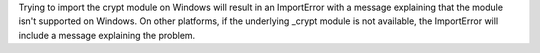 Trying to import the crypt module on Windows will result in an ImportError with a message explaining that the module isn't supported on Windows. On other platforms, if the underlying _crypt module is not available, the ImportError will include a message explaining the problem.
